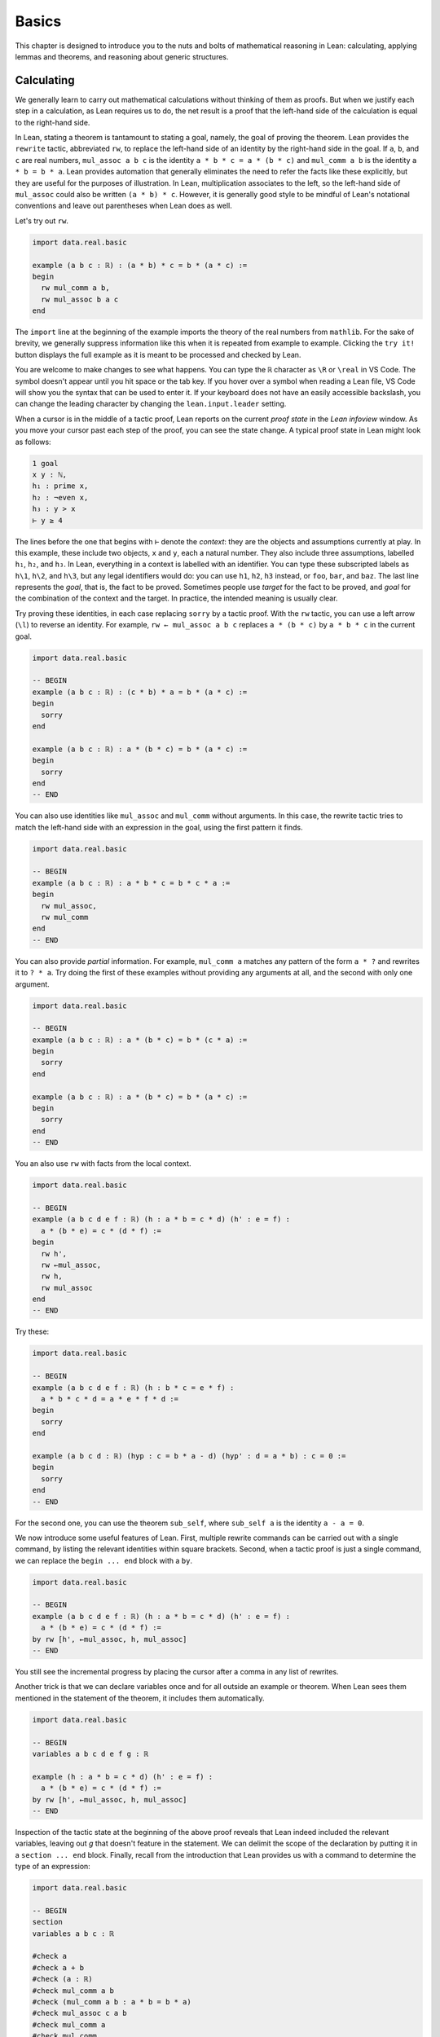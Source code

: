 .. _basics:

Basics
======

This chapter is designed to introduce you to the nuts and
bolts of mathematical reasoning in Lean: calculating,
applying lemmas and theorems,
and reasoning about generic structures.


.. _calculating:

Calculating
-----------

We generally learn to carry out mathematical calculations
without thinking of them as proofs.
But when we justify each step in a calculation,
as Lean requires us to do,
the net result is a proof that the left-hand side of the calculation
is equal to the right-hand side.

.. index:: rewrite, rw, tactics ; rw and rewrite

In Lean, stating a theorem is tantamount to stating a goal,
namely, the goal of proving the theorem.
Lean provides the ``rewrite`` tactic, abbreviated ``rw``,
to replace the left-hand side of an identity by the right-hand side
in the goal. If ``a``, ``b``, and ``c`` are real numbers,
``mul_assoc a b c``  is the identity ``a * b * c = a * (b * c)``
and ``mul_comm a b`` is the identity ``a * b = b * a``.
Lean provides automation that generally eliminates the need
to refer the facts like these explicitly,
but they are useful for the purposes of illustration.
In Lean, multiplication associates to the left,
so the left-hand side of ``mul_assoc`` could also be written ``(a * b) * c``.
However, it is generally good style to be mindful of Lean's
notational conventions and leave out parentheses when Lean does as well.

Let's try out ``rw``.

.. index:: real numbers

.. code-block:: lean

    import data.real.basic

    example (a b c : ℝ) : (a * b) * c = b * (a * c) :=
    begin
      rw mul_comm a b,
      rw mul_assoc b a c
    end

The ``import`` line at the beginning of the example
imports the theory of the real numbers from ``mathlib``.
For the sake of brevity,
we generally suppress information like this when it
is repeated from example to example.
Clicking the ``try it!`` button displays the full
example as it is meant to be processed and checked by Lean.

You are welcome to make changes to see what happens.
You can type the ``ℝ`` character as ``\R`` or ``\real``
in VS Code.
The symbol doesn't appear until you hit space or the tab key.
If you hover over a symbol when reading a Lean file,
VS Code will show you the syntax that can be used to enter it.
If your keyboard does not have an easily accessible backslash,
you can change the leading character by changing the
``lean.input.leader`` setting.

.. index:: proof state, local context, goal

When a cursor is in the middle of a tactic proof,
Lean reports on the current *proof state* in the
*Lean infoview* window.
As you move your cursor past each step of the proof,
you can see the state change.
A typical proof state in Lean might look as follows:

.. code-block::

    1 goal
    x y : ℕ,
    h₁ : prime x,
    h₂ : ¬even x,
    h₃ : y > x
    ⊢ y ≥ 4

The lines before the one that begins with ``⊢`` denote the *context*:
they are the objects and assumptions currently at play.
In this example, these include two objects, ``x`` and ``y``,
each a natural number.
They also include three assumptions,
labelled ``h₁``, ``h₂``, and ``h₃``.
In Lean, everything in a context is labelled with an identifier.
You can type these subscripted labels as ``h\1``, ``h\2``, and ``h\3``,
but any legal identifiers would do:
you can use ``h1``, ``h2``, ``h3`` instead,
or ``foo``, ``bar``, and ``baz``.
The last line represents the *goal*,
that is, the fact to be proved.
Sometimes people use *target* for the fact to be proved,
and *goal* for the combination of the context and the target.
In practice, the intended meaning is usually clear.

Try proving these identities,
in each case replacing ``sorry`` by a tactic proof.
With the ``rw`` tactic, you can use a left arrow (``\l``)
to reverse an identity.
For example, ``rw ← mul_assoc a b c``
replaces ``a * (b * c)`` by ``a * b * c`` in the current goal.

.. code-block:: lean

    import data.real.basic

    -- BEGIN
    example (a b c : ℝ) : (c * b) * a = b * (a * c) :=
    begin
      sorry
    end

    example (a b c : ℝ) : a * (b * c) = b * (a * c) :=
    begin
      sorry
    end
    -- END

You can also use identities like ``mul_assoc`` and ``mul_comm`` without arguments.
In this case, the rewrite tactic tries to match the left-hand side with
an expression in the goal,
using the first pattern it finds.

.. code-block:: lean

    import data.real.basic

    -- BEGIN
    example (a b c : ℝ) : a * b * c = b * c * a :=
    begin
      rw mul_assoc,
      rw mul_comm
    end
    -- END

You can also provide *partial* information.
For example, ``mul_comm a`` matches any pattern of the form
``a * ?`` and rewrites it to ``? * a``.
Try doing the first of these examples without
providing any arguments at all,
and the second with only one argument.

.. code-block:: lean

    import data.real.basic

    -- BEGIN
    example (a b c : ℝ) : a * (b * c) = b * (c * a) :=
    begin
      sorry
    end

    example (a b c : ℝ) : a * (b * c) = b * (a * c) :=
    begin
      sorry
    end
    -- END

You an also use ``rw`` with facts from the local context.

.. code-block:: lean

    import data.real.basic

    -- BEGIN
    example (a b c d e f : ℝ) (h : a * b = c * d) (h' : e = f) :
      a * (b * e) = c * (d * f) :=
    begin
      rw h',
      rw ←mul_assoc,
      rw h,
      rw mul_assoc
    end
    -- END

Try these:

.. code-block:: lean

    import data.real.basic

    -- BEGIN
    example (a b c d e f : ℝ) (h : b * c = e * f) :
      a * b * c * d = a * e * f * d :=
    begin
      sorry
    end

    example (a b c d : ℝ) (hyp : c = b * a - d) (hyp' : d = a * b) : c = 0 :=
    begin
      sorry
    end
    -- END

For the second one, you can use the theorem ``sub_self``,
where ``sub_self a`` is the identity ``a - a = 0``.

We now introduce some useful features of Lean.
First, multiple rewrite commands can be carried out
with a single command,
by listing the relevant identities within square brackets.
Second, when a tactic proof is just a single command,
we can replace the ``begin ... end`` block with a ``by``.

.. code-block:: lean

    import data.real.basic

    -- BEGIN
    example (a b c d e f : ℝ) (h : a * b = c * d) (h' : e = f) :
      a * (b * e) = c * (d * f) :=
    by rw [h', ←mul_assoc, h, mul_assoc]
    -- END

You still see the incremental progress by placing the cursor after
a comma in any list of rewrites.

Another trick is that we can declare variables once and for all outside
an example or theorem.
When Lean sees them mentioned in the statement of the theorem,
it includes them automatically.

.. code-block:: lean

    import data.real.basic

    -- BEGIN
    variables a b c d e f g : ℝ

    example (h : a * b = c * d) (h' : e = f) :
      a * (b * e) = c * (d * f) :=
    by rw [h', ←mul_assoc, h, mul_assoc]
    -- END

Inspection of the tactic state at the beginning of the above proof
reveals that Lean indeed included the relevant variables, leaving out
`g` that doesn't feature in the statement.
We can delimit the scope of the declaration by putting it
in a ``section ... end`` block.
Finally, recall from the introduction that Lean provides us with a
command to determine the type of an expression:

.. code-block:: lean

    import data.real.basic

    -- BEGIN
    section
    variables a b c : ℝ

    #check a
    #check a + b
    #check (a : ℝ)
    #check mul_comm a b
    #check (mul_comm a b : a * b = b * a)
    #check mul_assoc c a b
    #check mul_comm a
    #check mul_comm
    #check @mul_comm

    end
    -- END

The ``#check`` command works for both objects and facts.
In response to the command ``#check a``, Lean reports that ``a`` has type ``ℝ``.
In response to the command ``#check mul_comm a b``,
Lean reports that ``mul_comm a b`` is a proof of the fact ``a * b = b * a``.
The command ``#check (a : ℝ)`` states our expectation that the
type of ``a`` is ``ℝ``,
and Lean will raise an error if that is not the case.
We will explain the output of the last three ``#check`` commands later,
but in the meanwhile, you can take a look at them,
and experiment with some ``#check`` commands of your own.

Let's try some more examples. The theorem ``two_mul a`` says
that ``a + a = 2 * a``. The theorems ``add_mul`` and ``mul_add``
express the distributivity of multiplication over addition,
and the theorem ``add_assoc`` expresses the associativity of addition.
Use the ``#check`` command to see the precise statements.

.. code-block:: lean

    import data.real.basic

    variables a b : ℝ

    -- BEGIN
    example : (a + b) * (a + b) = a * a + 2 * (a * b) + b * b :=
    begin
      rw [mul_add, add_mul, add_mul],
      rw [←add_assoc, add_assoc (a * a)],
      rw [mul_comm b a, ←two_mul]
    end
    -- END

.. index:: calc, tactics ; calc

Whereas it is possible to figure out what it going on in this proof
by stepping through it in the editor,
it is hard to read on its own.
Lean provides a more structured way of writing proofs like this
using the ``calc`` keyword.

.. code-block:: lean

    import data.real.basic

    variables a b : ℝ

    -- BEGIN
    example : (a + b) * (a + b) = a * a + 2 * (a * b) + b * b :=
    calc
      (a + b) * (a + b)
          = a * a + b * a + (a * b + b * b) :
              by rw [mul_add, add_mul, add_mul]
      ... = a * a + (b * a + a * b) + b * b :
              by rw [←add_assoc, add_assoc (a * a)]
      ... = a * a + 2 * (a * b) + b * b     :
              by rw [mul_comm b a, ←two_mul]
    -- END

Notice that there is no more ``begin ... end`` block:
an expression that begins with ``calc`` is a *proof term*.
A ``calc`` expression can also be used inside a tactic proof,
but Lean interprets it as the instruction to use the resulting
proof term to solve the goal.

The ``calc`` syntax is finicky: the dots and colons and justification
have to be in the format indicated above.
Lean ignores whitespace like spaces, tabs, and returns,
so you have some flexibility to make the calculation look more attractive.
One way to write a ``calc`` proof is to outline it first
using the ``sorry`` tactic for justification,
make sure Lean accepts the expression modulo these,
and then justify the individual steps using tactics.

.. code-block:: lean

    import data.real.basic

    variables a b : ℝ

    -- BEGIN
    example : (a + b) * (a + b) = a * a + 2 * (a * b) + b * b :=
    calc
      (a + b) * (a + b)
          = a * a + b * a + (a * b + b * b) :
        begin
          sorry
        end
      ... = a * a + (b * a + a * b) + b * b : by sorry
      ... = a * a + 2 * (a * b) + b * b     : by sorry
    -- END

Try proving the following identity using both a pure ``rw`` proof
and a more structured ``calc`` proof:

.. code-block:: lean

    import data.real.basic

    variables a b c d : ℝ

    -- BEGIN
    example : (a + b) * (c + d) = a * c + a * d + b * c + b * d :=
    sorry
    -- END

The following exercise is a little more challenging.
You can use the theorems listed underneath.

.. code-block:: lean

    import data.real.basic

    variables a b c d : ℝ

    -- BEGIN
    example (a b : ℝ) : (a + b) * (a - b) = a^2 - b^2 :=
    begin
      sorry
    end

    #check pow_two a
    #check mul_sub a b c
    #check add_mul a b c
    #check add_sub a b c
    #check sub_sub a b c
    #check add_zero a
    -- END

.. index:: rw, tactics ; rw and rewrite

We can also perform rewriting in an assumption in the context.
For example, ``rw mul_comm a b at hyp`` replaces ``a * b`` by ``b * a``
in the assumption ``hyp``.

.. code-block:: lean

    import data.real.basic

    variables a b c d : ℝ

    -- BEGIN
    example (a b c d : ℝ) (hyp : c = d * a + b) (hyp' : b = a * d) :
      c = 2 * a * d :=
    begin
      rw hyp' at hyp,
      rw mul_comm d a at hyp,
      rw ← two_mul (a * d) at hyp,
      rw ← mul_assoc 2 a d at hyp,
      exact hyp
    end
    -- END

.. index:: exact, tactics ; exact

In the last step, the ``exact`` tactic can use ``hyp`` to solve the goal
because at that point ``hyp`` matches the goal exactly.

.. index:: ring (tactic), tactics ; ring

We close this section by noting that ``mathlib`` provides a
useful bit of automation with a ``ring`` tactic,
which is designed to prove identities in any commutative ring.

.. code-block:: lean

    import data.real.basic

    variables a b c d : ℝ

    -- BEGIN
    example : (c * b) * a = b * (a * c) :=
    by ring

    example : (a + b) * (a + b) = a * a + 2 * (a * b) + b * b :=
    by ring

    example : (a + b) * (a - b) = a^2 - b^2 :=
    by ring

    example (hyp : c = d * a + b) (hyp' : b = a * d) :
      c = 2 * a * d :=
    begin
      rw [hyp, hyp'],
      ring
    end
    -- END

The ``ring`` tactic is imported indirectly when we
import ``data.real.basic``,
but we will see in the next section that it can be used
for calculations on structures other than the real numbers.
It can be imported explicitly with the command
``import tactic``.
We will see there are similar tactics for other common kind of algebraic
structures.


.. _proving_identities_in_algebraic_structures:

Proving Identities in Algebraic Structures
------------------------------------------

.. index:: ring (algebraic structure)

Mathematically, a ring consists of a collection of objects,
:math:`R`, operations :math:`+` :math:`\times`, and constants :math:`0`
and :math:`1`, and an operation :math:`x \mapsto -x` such that:

* :math:`R` with :math:`+` is an *abelian group*, with :math:`0`
  as the additive identity and negation as inverse.
* Multiplication is associative with identity :math:`1`,
  and multiplication distributes over addition.

In Lean, the collection of objects is represented as a *type*, ``R``.
The ring axioms are as follows:

.. code-block:: lean

    import algebra.ring

    variables (R : Type*) [ring R]

    #check (add_assoc : ∀ a b c : R, a + b + c = a + (b + c))
    #check (add_comm : ∀ a b : R, a + b = b + a)
    #check (zero_add : ∀ a : R, 0 + a = a)
    #check (add_left_neg : ∀ a : R, -a + a = 0)
    #check (mul_assoc : ∀ a b c : R, a * b * c = a * (b * c))
    #check (mul_one : ∀ a : R, a * 1 = a)
    #check (one_mul : ∀ a : R, 1 * a = a)
    #check (mul_add : ∀ a b c : R, a * (b + c) = a * b + a * c)
    #check (add_mul : ∀ a b c : R, (a + b) * c = a * c + b * c)

You will learn more about the square brackets in the first line later,
but for the time being,
suffice it to say that the declaration gives us a type, ``R``,
and a ring structure on ``R``.
Lean then allows us to use generic ring notation with elements of ``R``,
and to make use of a library of theorems about rings.

The names of some of the theorems should look familiar:
they are exactly the ones we used to calculate with the real numbers
in the last section.
Lean is good not only for proving things about concrete mathematical
structures like the natural numbers and the integers,
but also for proving things about abstract structures,
characterized axiomatically, like rings.
Moreover, Lean supports *generic reasoning* about
both abstract and concrete structures,
and can be trained to recognized appropriate instances.
So any theorem about rings can be applied to concrete rings
like the integers, ``ℤ``, the rational numbers,  ``ℚ``,
and the complex numbers ``ℂ``.
It can also be applied to any instance of an abstract
structure that extends rings,
such as any *ordered ring* or any *field*.

.. index:: commutative ring

Not all important properties of the real numbers hold in an
arbitrary ring, however.
For example, multiplication on the real numbers
is commutative,
but that does not hold in general.
If you have taken a course in linear algebra,
you will recognize that, for every :math:`n`,
the :math:`n` by :math:`n` matrices of real numbers
form a ring in which commutativity usually fails. If we declare ``R`` to be a
*commutative* ring, in fact, all the theorems
in the last section continue to hold when we replace
``ℝ`` by ``R``.

.. code-block:: lean

    import tactic

    variables (R : Type*) [comm_ring R]
    variables a b c d : R

    example : (c * b) * a = b * (a * c) :=
    by ring

    example : (a + b) * (a + b) = a * a + 2 * (a * b) + b * b :=
    by ring

    example : (a + b) * (a - b) = a^2 - b^2 :=
    by ring

    example (hyp : c = d * a + b) (hyp' : b = a * d) :
      c = 2 * a * d :=
    begin
      rw [hyp, hyp'],
      ring
    end

We leave it to you to check that all the other proofs go through unchanged.

The goal of this section is to strengthen the skills
you have developed in the last section
and apply them to reasoning axiomatically about rings.
We will start with the axioms listed above,
and use them to derive other facts.
Most of the facts we prove are already in ``mathlib``.
We will give the versions we prove the same names
to help you learn the contents of the library
as well as the naming conventions.

.. index:: namespace, open, command ; open

Lean provides an organizational mechanism similar
to those used in programming languages:
when a definition or theorem ``foo`` is introduced in a *namespace*
``bar``, its full name is ``bar.foo``.
The command ``open bar`` later *opens* the namespace,
which allows us to use the shorter name ``foo``.
To avoid errors due to name clashes,
in the next example we put our versions of the library
theorems in a new namespace called ``my_ring.``

The next example shows that we do not need ``add_zero`` or ``add_right_neg``
as ring axioms, because they follow from the other axioms.

.. code-block:: lean

    import algebra.ring

    namespace my_ring

    variables {R : Type*} [ring R]

    theorem add_zero (a : R) : a + 0 = a :=
    by rw [add_comm, zero_add]

    theorem add_right_neg (a : R) : a + -a = 0 :=
    by rw [add_comm, add_left_neg]

    end my_ring

    #check @my_ring.add_zero
    #check @add_zero

The net effect is that we can temporarily reprove a theorem in the library,
and then go on using the library version after that.
But don't cheat!
In the exercises that follow, take care to use only the
general facts about rings that we have proved earlier in this section.

(If you are paying careful attention, you may have noticed that we
changed the round brackets in ``(R : Type*)`` for
curly brackets in ``{R : Type*}``.
This declares ``R`` to be an *implicit argument*.
We will explain what this means in a moment,
but don't worry about it in the meanwhile.)

Here is a useful theorem:

.. code-block:: lean

    import algebra.ring

    namespace my_ring

    variables {R : Type*} [ring R]

    -- BEGIN
    theorem neg_add_cancel_left (a b : R) : -a + (a + b) = b :=
    by rw [←add_assoc, add_left_neg, zero_add]
    -- END

    end my_ring

Prove the companion version:

.. code-block:: lean

    import algebra.ring

    namespace my_ring

    variables {R : Type*} [ring R]

    -- BEGIN
    theorem add_neg_cancel_right (a b : R) : (a + b) + -b = a :=
    sorry
    -- END

    end my_ring

Use these to prove the following:

.. code-block:: lean

    import algebra.ring

    namespace my_ring

    variables {R : Type*} [ring R]

    -- BEGIN
    theorem add_left_cancel {a b c : R} (h : a + b = a + c) : b = c :=
    sorry

    theorem add_right_cancel {a b c : R} (h : a + b = c + b) : a = c :=
    sorry
    -- END

    end my_ring

With enough planning, you can do each of them with three rewrites.

.. index:: implicit argument

We can now explain the use of the curly braces.
Imagine you are in a situation where you have ``a``, ``b``, and ``c``
in your context,
as well as a hypothesis ``h : a + b = a + c``,
and you would like to draw the conclusion ``b = c``.
In Lean, you can apply a theorem to hypotheses and facts just
the same way that you can apply them to objects,
so you might think that ``add_left_cancel a b c h`` is a
proof of the fact ``b = c``.
But notice that explicitly writing ``a``, ``b``, and ``c``
is redundant, because the hypothesis ``h`` makes it clear that
those are the objects we have in mind.
In this case, typing a few extra characters is not onerous,
but if we wanted to apply ``add_left_cancel`` to more complicated expressions,
writing them would be tedious.
In cases like these,
Lean allows us to mark arguments as *implicit*,
meaning that they are supposed to be left out and inferred by other means,
such as later arguments and hypotheses.
The curly brackets in ``{a b c : R}`` do exactly that.
So, given the statement of the theorem above,
the correct expression is simply ``add_left_cancel h``.

To illustrate, let us show that ``a * 0 = 0``
follows from the ring axioms.

.. code-block:: lean

    import algebra.ring

    namespace my_ring

    variables {R : Type*} [ring R]

    -- BEGIN
    theorem mul_zero (a : R) : a * 0 = 0 :=
    begin
      have h : a * 0 + a * 0 = a * 0 + 0,
      { rw [←mul_add, add_zero, add_zero] },
      rw add_left_cancel h
    end
    -- END

    end my_ring

.. index:: have, tactics ; have

We have used a new trick!
If you step through the proof,
you can see what is going on.
The ``have`` tactic introduces a new goal,
``a * 0 + a * 0 = a * 0 + 0``,
with the same context as the original goal.
In the next line, we could have omitted the curly brackets,
which serve as an inner ``begin ... end`` pair.
Using them promotes a modular style of proof:
the part of the proof inside the brackets establishes the goal
that was introduced by the ``have``.
After that, we are back to proving the original goal,
except a new hypothesis ``h`` has been added:
having proved it, we are now free to use it.
At this point, the goal is exactly the result of ``add_left_cancel h``.
We could equally well have closed the proof with
``apply add_left_cancel h`` or ``exact add_left_cancel h``.
We will discuss ``apply`` and ``exact`` in the next section.

Remember that multiplication is not assumed to be commutative,
so the following theorem also requires some work.

.. code-block:: lean

    import algebra.ring

    namespace my_ring

    variables {R : Type*} [ring R]

    -- BEGIN
    theorem zero_mul (a : R) : 0 * a = 0 :=
    sorry
    -- END

    end my_ring

By now, you should also be able replace each ``sorry`` in the next
exercise with a proof,
still using only facts about rings that we have
established in this section.

.. code-block:: lean

    import algebra.ring

    namespace my_ring

    variables {R : Type*} [ring R]

    -- BEGIN
    theorem neg_eq_of_add_eq_zero {a b : R} (h : a + b = 0) : -a = b :=
    sorry

    theorem eq_neg_of_add_eq_zero {a b : R} (h : a + b = 0) : a = -b :=
    sorry

    theorem neg_zero : (-0 : R) = 0 :=
    begin
      apply neg_eq_of_add_eq_zero,
      rw add_zero
    end

    theorem neg_neg (a : R) : -(-a) = a :=
    sorry
    -- END

    end my_ring

We had to use the annotation ``(-0 : R)`` instead of ``0`` in the third theorem
because without specifying ``R``
it is impossible for Lean to infer which ``0`` we have in mind,
and by default it would be interpreted as a natural number.

In Lean, subtraction in a ring is defined to be
addition of the additive inverse.

.. code-block:: lean

    import algebra.ring

    namespace my_ring

    variables {R : Type*} [ring R]

    -- BEGIN
    theorem sub_eq_add_neg (a b : R) : a - b = a + -b :=
    rfl

    example (a b : R) : a - b = a + -b :=
    by reflexivity
    -- END

    end my_ring

.. index:: rfl, reflexivity, tactics ; refl and reflexivity, definitional equality

The proof term ``rfl`` is short for ``reflexivity``.
Presenting it as a proof of ``a - b = a + -b`` forces Lean
to unfold the definition and recognize both sides as being the same.
The ``reflexivity`` tactic, which can be abbreviated as ``refl``,
does the same.
This is an instance of what is known as a *definitional equality*
in Lean's underlying logic.
This means that not only can one rewrite with ``sub_eq_add_neg``
to replace ``a - b = a + -b``,
but in some contexts you can use the two sides of the equation
interchangeably.
For example, you now have enough information to prove the theorem
``self_sub`` from the last section:

.. code-block:: lean

    import algebra.ring

    namespace my_ring

    variables {R : Type*} [ring R]

    -- BEGIN
    theorem self_sub (a : R) : a - a = 0 :=
    sorry
    -- END

    end my_ring

Extra points if you do it two different ways:
once using ``rw``,
and once using either ``apply`` or ``exact``.

For another example of definitional equality,
Lean knows that ``1 + 1 = 2`` holds in any ring.
With a bit of effort,
you can use that to prove the theorem ``two_mul`` from
the last section:

.. code-block:: lean

    import algebra.ring

    namespace my_ring

    variables {R : Type*} [ring R]

    -- BEGIN
    lemma one_add_one_eq_two : 1 + 1 = (2 : R) :=
    by refl

    theorem two_mul (a : R) : 2 * a = a + a :=
    sorry
    -- END

    end my_ring

.. index:: group (algebraic structure)

We close this section by noting that some of the facts about
addition and negation that we established above do not
need the full strength of the ring axioms, or even
commutativity of addition. The weaker notion of a *group*
can be axiomatized as follows:

.. code-block:: lean

    import algebra.group

    variables (A : Type*) [add_group A]

    #check (add_assoc : ∀ a b c : A, a + b + c = a + (b + c))
    #check (zero_add : ∀ a : A, 0 + a = a)
    #check (add_left_neg : ∀ a : A, -a + a = 0)

It is conventional to use additive notation when
the group operation is commutative,
and multiplicative notation otherwise.
So Lean defines a multiplicative version as well as the
additive version (and also their abelian variants,
``add_comm_group`` and ``comm_group``).

.. code-block:: lean

    import algebra.group

    variables (G : Type*) [group G]

    #check (mul_assoc : ∀ a b c : G, a * b * c = a * (b * c))
    #check (one_mul : ∀ a : G, 1 * a = a)
    #check (mul_left_inv : ∀ a : G, a⁻¹ * a = 1)

If you are feeling cocky, try proving the following facts about
groups, using only these axioms.
You will need to prove a number of helper lemmas along the way.
The proofs we have carried out in this section provide some hints.

.. code-block:: lean

    import algebra.group

    variables {G : Type*} [group G]

    #check (mul_assoc : ∀ a b c : G, a * b * c = a * (b * c))
    #check (one_mul : ∀ a : G, 1 * a = a)
    #check (mul_left_inv : ∀ a : G, a⁻¹ * a = 1)

    namespace my_group

    theorem mul_one (a : G) : a * 1 = a :=
    sorry

    theorem mul_right_inv (a : G) : a * a⁻¹ = 1 :=
    sorry

    theorem mul_inv_rev (a b : G) : (a * b)⁻¹ = b⁻¹ * a ⁻¹ :=
    sorry

    end my_group

.. index:: group (tactic), tactics ; group, tactics ; noncomm_ring, tactics ; abel

Explicitly invoking those lemmas is tedious, so mathlib provides
tactics similar to `ring` in order to cover most uses: `group`
is for non-commutative multiplicative groups, `abel` for abelian
additive groups, and `noncomm_ring` for non-commutative groups.
It may seem odd that the algebraic structures are called
`ring` and `comm_ring` while the tactics are named
`noncomm_ring` and `ring`. This is partly for historical reasons,
but also for the convenience of using a shorter name for the
tactic that deals with commutative rings, since it is used more often.


.. _using_theorems_and_lemmas:

Using Theorems and Lemmas
-------------------------

.. index:: inequalities

Rewriting is great for proving equations,
but what about other sorts of theorems?
For example, how can we prove an inequality,
like the fact that :math:`a + e^b \le a + e^c` holds whenever :math:`b \le c`?
We have already seen that theorems can be applied to arguments and hypotheses,
and that the ``apply`` and ``exact`` tactics can be used to solve goals.
In this section, we will make good use of these tools.

Consider the library theorems ``le_refl`` and ``le_trans``:

.. code-block:: lean

    import data.real.basic

    variables a b c : ℝ

    #check (le_refl : ∀ a : ℝ, a ≤ a)
    #check (le_trans : a ≤ b → b ≤ c → a ≤ c)

The library designers have set the arguments to ``le_trans`` implicit,
so that Lean will *not* let you provide them explicitly (unless you
really insist, as we will discuss later).
Rather, it expects to infer them from the context in which they are used.
For example, when hypotheses ``h : a ≤ b`` and  ``h' : b ≤ c``
are in the context,
all the following work:

.. code-block:: lean

    import data.real.basic

    -- BEGIN
    variables a b c : ℝ
    variables (h : a ≤ b) (h' : b ≤ c)

    #check (le_refl : ∀ a : real, a ≤ a)
    #check (le_refl a : a ≤ a)
    #check (le_trans : a ≤ b → b ≤ c → a ≤ c)
    #check (le_trans h : b ≤ c → a ≤ c)
    #check (le_trans h h' : a ≤ c)
    -- END

.. index:: apply, tactics ; apply

The ``apply`` tactic takes a proof of a general statement or implication,
tries to match the conclusion with the current goal,
and leaves the hypotheses, if any, as new goals.
If the given proof matches the goal exactly
(modulo *definitional* equality),
you can use the ``exact`` tactic instead of ``apply``.
So, all of these work:

.. code-block:: lean

    import data.real.basic

    -- BEGIN
    example (x y z : ℝ) (h₀ : x ≤ y) (h₁ : y ≤ z) : x ≤ z :=
    begin
      apply le_trans,
      { apply h₀ },
      apply h₁
    end

    example (x y z : ℝ) (h₀ : x ≤ y) (h₁ : y ≤ z) : x ≤ z :=
    begin
      apply le_trans h₀,
      apply h₁
    end

    example (x y z : ℝ) (h₀ : x ≤ y) (h₁ : y ≤ z) : x ≤ z :=
    by exact le_trans h₀ h₁

    example (x y z : ℝ) (h₀ : x ≤ y) (h₁ : y ≤ z) : x ≤ z :=
    le_trans h₀ h₁

    example (x : ℝ) : x ≤ x :=
    by apply le_refl

    example (x : ℝ) : x ≤ x :=
    by exact le_refl x

    example (x : ℝ) : x ≤ x :=
    le_refl x
    -- END

In the first example, applying ``le_trans``
creates two goals,
and we use the curly braces to enclose the proof
of the first one.
In the fourth example and in the last example,
we avoid going into tactic mode entirely:
``le_trans h₀ h₁`` and ``le_refl x`` are the proof terms we need.

Here are a few more library theorems:

.. code-block:: lean

    import data.real.basic

    variables a b c : ℝ

    -- BEGIN
    #check (le_refl  : ∀ a, a ≤ a)
    #check (le_trans : a ≤ b → b ≤ c → a ≤ c)
    #check (lt_of_le_of_lt : a ≤ b → b < c → a < c)
    #check (lt_of_lt_of_le : a < b → b ≤ c → a < c)
    #check (lt_trans : a < b → b < c → a < c)
    -- END

Use them together with ``apply`` and ``exact`` to prove the following:

.. code-block:: lean

    import data.real.basic

    variables a b c : ℝ

    -- BEGIN
    example (a b c d e : ℝ) (h₀ : a ≤ b) (h₁ : b < c) (h₂ : c ≤ d)
        (h₃ : d < e) :
      a < e :=
    sorry
    -- END

.. index:: linarith, tactics ; linarith

In fact, Lean has a tactic that does this sort of thing automatically:

.. code-block:: lean

    import data.real.basic

    variables a b c d : ℝ

    -- BEGIN
    example (a b c d e : ℝ) (h₀ : a ≤ b) (h₁ : b < c) (h₂ : c ≤ d)
        (h₃ : d < e) :
      a < e :=
    by linarith
    -- END

The ``linarith`` tactic is designed to handle *linear arithmetic*.

.. code-block:: lean

    import data.real.basic

    variables a b c d : ℝ

    -- BEGIN
    example (h : 2 * a ≤ 3 * b) (h' : 1 ≤ a) (h'' : d = 2) :
      d + a ≤ 5 * b :=
    by linarith
    -- END

In addition to equations and inequalities in the context,
``linarith`` will use additional inequalities that you pass as arguments.
In the next example, `exp_le_exp.mpr h'` is a proof of
`exp b ≤ exp c`, as we will explain very soon.

.. code-block:: lean

    import analysis.special_functions.exp_log

    open real

    variables a b c : ℝ

    -- BEGIN
    example (h : 1 ≤ a) (h' : b ≤ c) :
      2 + a + exp b ≤ 3 * a + exp c :=
    by linarith [exp_le_exp.mpr h']
    -- END

.. index:: exponential, logarithm

Here are some more theorems in the library that can be used to establish
inequalities on the real numbers.

.. code-block:: lean

    import analysis.special_functions.exp_log

    open real

    variables  a b c d : ℝ

    #check (exp_le_exp : exp a ≤ exp b ↔ a ≤ b)
    #check (exp_lt_exp : exp a < exp b ↔ a < b)
    #check (log_le_log : 0 < a → 0 < b → (log a ≤ log b ↔ a ≤ b))
    #check (log_lt_log : 0 < a → a < b → log a < log b)
    #check (add_le_add : a ≤ b → c ≤ d → a + c ≤ b + d)
    #check (add_lt_add_of_le_of_lt : a ≤ b → c < d → a + c < b + d)
    #check (add_lt_add_of_lt_of_le : a < b → c ≤ d → a + c < b + d)
    #check (add_nonneg : 0 ≤ a → 0 ≤ b → 0 ≤ a + b)
    #check (add_pos : 0 < a → 0 < b → 0 < a + b)
    #check (add_pos_of_pos_of_nonneg : 0 < a → 0 ≤ b → 0 < a + b)
    #check (exp_pos : ∀ a, 0 < exp a)

Some of the theorems, ``exp_le_exp``, ``exp_lt_exp``, and ``log_le_log``
use a *bi-implication*, which represents the
phrase "if and only if."
(You can type it in VS Code with ``\lr`` of ``\iff``).
We will discuss this connective in greater detail in the next chapter.
Such a theorem can be used with ``rw`` to rewrite a goal to
an equivalent one:

.. code-block:: lean

    import analysis.special_functions.exp_log

    open real

    -- BEGIN
    example (a b : ℝ) (h : a ≤ b) : exp a ≤ exp b :=
    begin
      rw exp_le_exp,
      exact h
    end
    -- END

In this section, however, we will use that fact that if ``h : A ↔ B``
is such an equivalence,
then ``h.mp`` establishes the forward direction, ``A → B``,
and ``h.mpr`` establishes the reverse direction, ``B → A``.
Here, ``mp`` stands for "modus ponens" and
``mpr`` stands for "modus ponens reverse."
You can also use ``h.1`` and ``h.2`` for ``h.mp`` and ``h.mpr``,
respectively, if you prefer.
Thus the following proof works:

.. code-block:: lean

    import analysis.special_functions.exp_log

    open real

    variables a b c d e : ℝ

    -- BEGIN
    example (h₀ : a ≤ b) (h₁ : c < d) : a + exp c + e < b + exp d + e :=
    begin
      apply add_lt_add_of_lt_of_le,
      { apply add_lt_add_of_le_of_lt h₀,
        apply exp_lt_exp.mpr h₁ },
      apply le_refl
    end
    -- END

The first line, ``apply add_lt_add_of_lt_of_le``,
creates two goals,
and once again we use the curly brackets to separate the
proof of the first from the proof of the second.

.. index:: norm_num, tactics ; norm_num

Try the following examples on your own.
The example in the middle shows you that the ``norm_num``
tactic can be used to solve concrete numeric goals.

.. code-block:: lean

    import analysis.special_functions.exp_log

    open real

    variables a b c d e : ℝ

    -- BEGIN
    example (h₀ : d ≤ e) : c + exp (a + d) ≤ c + exp (a + e) :=
    begin
      sorry
    end

    example : (0 : ℝ) < 1 :=
    by norm_num

    example (h : a ≤ b) : log (1 + exp a) ≤ log (1 + exp b) :=
    begin
      have h₀ : 0 < 1 + exp a,
      { sorry },
      have h₁ : 0 < 1 + exp b,
      { sorry },
      apply (log_le_log h₀ h₁).mpr,
      sorry
    end
    -- END

From these examples, it should be clear that being able to
find the library theorems you need constitutes an important
part of formalization.
There are a number of strategies you can use:

* You can browse mathlib in its
  `GitHub repository <https://github.com/leanprover-community/mathlib>`_.

* You can use the API documentation on the mathlib
  `web pages <https://leanprover-community.github.io/mathlib_docs/>`_.

* You can rely on mathlib naming conventions and tab completion in
  the editor to guess a theorem name.
  In Lean, a theorem named ``A_of_B_of_C`` establishes
  something of the form ``A`` from hypotheses of the form ``B`` and ``C``,
  where ``A``, ``B``, and ``C``
  approximate the way we might read the goals out loud.
  So a theorem establishing something like ``x + y ≤ ...`` will probably
  start with ``add_le``.
  Typing ``add_le`` and hitting tab will give you some helpful choices.

* If you right-click on an existing theorem name in VS Code,
  the editor will show a menu with the option to
  jump to the file where the theorem is defined,
  and you can find similar theorems nearby.

* You can use the ``library_search`` tactic,
  which tries to find the relevant theorem in the library.

.. code-block:: lean

    import data.real.basic
    import tactic

    example (a : ℝ) : 0 ≤ a^2 :=
    begin
      -- library_search,
      exact pow_two_nonneg a
    end

To try out ``library_search`` in this example,
delete the ``exact`` command and uncomment the previous line.
Using these tricks,
see if you can find what you need to do the
next example:

.. code-block:: lean

    import import analysis.special_functions.exp_log
    import tactic

    open real

    variables a b c : ℝ

    -- BEGIN
    example (h : a ≤ b) : c - exp b ≤ c - exp a :=
    begin
      sorry
    end
    -- END

Also, confirm that ``linarith`` can do it with a bit of help.

Here is another example of an inequality:

.. code-block:: lean

    import data.real.basic tactic

    variables a b : ℝ

    -- BEGIN
    example : 2*a*b ≤ a^2 + b^2 :=
    begin
      have h : 0 ≤ a^2 - 2*a*b + b^2,
      calc
        a^2 - 2*a*b + b^2 = (a - b)^2     : by ring
        ... ≥ 0                           : by apply pow_two_nonneg,
      calc
        2*a*b
            = 2*a*b + 0                   : by ring
        ... ≤ 2*a*b + (a^2 - 2*a*b + b^2) : add_le_add (le_refl _) h
        ... = a^2 + b^2                   : by ring
    end
    -- END

Mathlib tends to put spaces around binary operations like ``*`` and ``^``,
but in this example, the more compressed format increases readability.
There are a number of things worth noticing in this example.
First, an expression ``s ≥ t`` is definitionally equivalent to ``t ≤ s``.
In principle, this means one should be able to use them interchangeably.
But some of Lean's automation does not recognize the equivalence,
so mathlib tends to favor ``≤`` over ``≥``.
Second, we have used the ``ring`` tactic extensively.
It is a real timesaver!
Finally, notice that in the second line of the
second ``calc`` proof,
instead of writing ``by exact add_le_add (le_refl _) h``,
we can simply write the proof term ``add_le_add (le_refl _) h``.

In fact, the only cleverness in the proof above is figuring
out the hypothesis ``h``.
Once we have it, the second calculation involves only
linear arithmetic, and ``linarith`` can handle it:

.. code-block:: lean

    import data.real.basic tactic

    variables a b : ℝ

    -- BEGIN
    example : 2*a*b ≤ a^2 + b^2 :=
    begin
      have h : 0 ≤ a^2 - 2*a*b + b^2,
      calc
        a^2 - 2*a*b + b^2 = (a - b)^2 : by ring
        ... ≥ 0                       : by apply pow_two_nonneg,
      linarith
    end
    -- END

How nice! We challenge you to use these ideas to prove the
following theorem. You can use the theorem ``abs_le_of_le_of_neg_le``.

.. code-block:: lean

    import data.real.basic tactic

    variables a b : ℝ

    -- BEGIN
    example : abs (a*b) ≤ (a^2 + b^2) / 2 :=
    sorry

    #check abs_le_of_le_of_neg_le
    -- END

If you managed to solve this, congratulations!
You are well on your way to becoming a master formalizer.


.. more_on_order_and_divisibility:

More on Order and Divisibility
------------------------------

.. index:: min, max

The ``min`` function on the real numbers is uniquely characterized
by the following three facts:

.. code-block:: lean

    import data.real.basic

    variables a b c d : ℝ

    -- BEGIN
    #check (min_le_left a b : min a b ≤ a)
    #check (min_le_right a b : min a b ≤ b)
    #check (le_min : c ≤ a → c ≤ b → c ≤ min a b)
    -- END

Can you guess the names of the theorems that characterize
``max`` in a similar way?

Using the theorem ``le_antisymm``, we can show that two
real numbers are equal if each is less than or equal to the other.
Using this and the facts above,
we can show that ``min`` is commutative:

.. code-block:: lean

    import data.real.basic

    variables a b : ℝ

    -- BEGIN
    example : min a b = min b a :=
    begin
      apply le_antisymm,
      { show min a b ≤ min b a,
        apply le_min,
        { apply min_le_right },
        apply min_le_left },
      { show min b a ≤ min a b,
        apply le_min,
        { apply min_le_right },
        apply min_le_left }
    end
    -- END

.. index:: show, tactics ; show

Here we have used curly brackets to separate proofs of
different goals.
Our usage is inconsistent:
at the outer level,
we use curly brackets and indentation for both goals,
whereas for the nested proofs,
we use curly brackets only until a single goal remains.
Both conventions are reasonable and useful.
We also use the ``show`` tactic to structure
the proof
and indicate what is being proved in each block.
The proof still works without the ``show`` commands,
but using them makes the proof easier to read and maintain.

It may bother you that the the proof is repetitive.
To foreshadow skills you will learn later on,
we note that one way to avoid the repetition
is to state a local lemma and then use it:

.. code-block:: lean

    import data.real.basic

    variables a b : ℝ

    -- BEGIN
    example : min a b = min b a :=
    begin
      have h : ∀ x y, min x y ≤ min y x,
      { intros x y,
        apply le_min,
        apply min_le_right,
        apply min_le_left },
      apply le_antisymm, apply h, apply h
    end
    -- END

.. TODO: add reference to the logic chapter

We will say more about the universal quantifier in
a later chapter,
but suffice it to say here that the hypothesis
``h`` says that the desired inequality holds for
any ``x`` and ``y``,
and the ``intros`` tactic introduces an arbitrary
``x`` and ``y`` to establish the conclusion.
The first ``apply`` after ``le_antisymm`` implicitly
uses ``h a b``, whereas the second one uses ``h b a``.

.. index:: repeat, tactics ; repeat

Another solution is to use the ``repeat`` tactic,
which applies a tactic (or a block) as many times
as it can.

.. code-block:: lean

    import data.real.basic

    variables a b : ℝ

    -- BEGIN
    example : min a b = min b a :=
    begin
      apply le_antisymm,
      repeat {
        apply le_min,
        apply min_le_right,
        apply min_le_left }
    end
    -- END

In any case,
whether or not you use these tricks,
we encourage you to prove the following:

.. code-block:: lean

    import data.real.basic

    variables a b c : ℝ

    -- BEGIN
    example : max a b = max b a :=
    begin
      sorry
    end

    example : min (min a b) c = min a (min b c) :=
    sorry
    -- END

Of course, you are welcome to prove the associativity of ``max`` as well.

.. TODO: add reference to logic chapter

It is an interesting fact that ``min`` distributes over ``max``
the way that multiplication distributes over addition,
and vice-versa.
In other words, on the real numbers, we have the identity
``min a (max b c) ≤ max (min a b) (min a c)``
as well as the corresponding version with ``max`` and ``min``
switched.
But in the next section we will see that this does *not* follow
from the transitivity and reflexivity of ``≤`` and
the characterizing properties of ``min`` and ``max`` enumerated above.
We need to use the fact that ``≤`` on the real numbers is a *total order*,
which is to say,
it satisfies ``∀ x y, x ≤ y ∨ y ≤ x``.
Here the disjunction symbol, ``∨``, represents "or".
In the first case, we have ``min x y = x``,
and in the second case, we have ``min x y = y``.
We will learn how to reason by cases in a later chapter,
so for now we will stick to examples that don't require the case split.

Here is one such example:

.. code-block:: lean

    import data.real.basic

    variables a b c : ℝ

    -- BEGIN
    lemma aux : min a b + c ≤ min (a + c) (b + c) :=
    begin
      sorry
    end

    example : min a b + c = min (a + c) (b + c) :=
    begin
      sorry
    end
    -- END

It is clear that ``aux`` provides one of the two inequalities
needed to prove the equality,
but applying it to suitable values yields the other direction
as well.
As a hint, you can use the theorem ``add_neg_cancel_right``
and the ``linarith`` tactic.

.. index:: absolute value

Lean's naming convention is made manifest
in the library's name for the triangle inequality:

.. code-block:: lean

    import data.real.basic

    -- BEGIN
    #check (abs_add : ∀ a b : ℝ, abs (a + b) ≤ abs a + abs b)
    -- END

Use it to prove the following variant:

.. code-block:: lean

    import data.real.basic

    variables a b : ℝ

    -- BEGIN
    example : abs a - abs b ≤ abs (a - b) :=
    begin
      sorry
    end
    -- END

See if you can do this in three lines or less.
You can use the theorem ``sub_add_cancel``.

.. index:: divisibility

Another important relation that we will make use of
in the sections to come is the divisibility relation
on the natural numbers, ``x ∣ y``.
Be careful: the divisibility symbol is *not* the
ordinary bar on your keyboard.
Rather, it is a unicode character obtained by
typing ``\|`` in VS Code.
By convention, mathlib uses ``dvd``
to refer to it in theorem names.

.. code-block:: lean

    import data.nat.gcd

    variables x y z : ℕ

    example (h₀ : x ∣ y) (h₁ : y ∣ z) : x ∣ z :=
    dvd_trans h₀ h₁

    example : x ∣ y * x * z :=
    begin
      apply dvd_mul_of_dvd_left,
      apply dvd_mul_left
    end

    example : x ∣ x^2 :=
    begin
      rw nat.pow_two,
      apply dvd_mul_left
    end

You can also use ``nat.pow_succ`` instead of
``nat.pow_two`` to expand ``x^2`` into a product,
with slightly different effect.
(In the context of the natural numbers,
``succ`` refers to the successor function;
in Lean, ``2`` is definitionally equal to ``succ 1``.)
See if you can guess the names of the theorems
you need to prove the following:

.. code-block:: lean

    import data.nat.gcd

    variables w x y z : ℕ

    example (h : x ∣ w): x ∣ y * (x * z) + x^2 + w^2 :=
    begin
      sorry
    end

.. index:: gcd, lcm

With respect to divisibility, the *greatest common divisor*,
``gcd``, and least common multiple, ``lcm``,
are analogous to ``min`` and ``max``.
Since every number divides ``0``,
``0`` is really the greatest element with respect to divisibility:

.. code-block:: lean

    import data.nat.gcd

    open nat

    variables n : ℕ

    #check (gcd_zero_right n : gcd n 0 = n)
    #check (gcd_zero_left n  : gcd 0 n = n)
    #check (lcm_zero_right n : lcm n 0 = 0)
    #check (lcm_zero_left n  : lcm 0 n = 0)

The functions ``gcd`` and ``lcm`` for natural numbers are in the
``nat`` namespace,
which means that the full identifiers are ``nat.gcd`` and ``nat.lcm``.
Similarly, the names of the theorems listed are prefixed by ``nat``.
The command ``open nat`` opens the namespace,
allowing us to use the shorter names.

See if you can guess the names of the theorems you will need to
prove the following:

.. code-block:: lean

    import data.nat.gcd

    open nat

    variables m n : ℕ

    -- BEGIN
    example : gcd m n = gcd n m :=
    begin
      sorry
    end
    -- END


.. _proving_facts_about_algebraic_structures:

Proving Facts about Algebraic Structures
----------------------------------------

.. index:: order relation, partial order

In Section :numref:`proving_identities_in_algebraic_structures`,
we saw that many common identities governing the real numbers hold
in more general classes of algebraic structures,
such as commutative rings.
We can use any axioms we want to describe an algebraic structure,
not just equations.
For example, a *partial order* consists of a set with a
binary relation that is reflexive and transitive,
like ``≤`` on the real numbers.
Lean knows about partial orders:

.. code-block:: lean

    variables {α : Type*} [partial_order α]
    variables x y z : α

    #check x ≤ y
    #check (le_refl x : x ≤ x)
    #check (le_trans : x ≤ y → y ≤ z → x ≤ z)

Here we are adopting the mathlib convention of using
letters like ``α``, ``β``, and ``γ``
(entered as ``\a``, ``\b``, and ``\g``)
for arbitrary types.
The library often uses letters like ``R`` and ``G``
for the carries of algebraic structures likes rings and groups,
respectively,
but in general Greek letters are used for types,
especially when there is little or no structure
associated with them.

Associated to any partial order, ``≤``,
there is also a *strict partial order*, ``<``,
which acts somewhat like ``<`` on the real numbers.
Saying that ``x`` is less than ``y`` in this order
is equivalent to saying that it is less-than-or-equal to ``y``
and not equal to ``y``.

.. code-block:: lean

    import order.basic

    variables {α : Type*} [partial_order α]
    variables x y z : α

    -- BEGIN
    #check x < y
    #check (lt_irrefl x : ¬ x < x)
    #check (lt_trans : x < y → y < z → x < z)
    #check (lt_of_le_of_lt : x ≤ y → y < z → x < z)
    #check (lt_of_lt_of_le : x < y → y ≤ z → x < z)

    example : x < y ↔ x ≤ y ∧ x ≠ y :=
    lt_iff_le_and_ne
    -- END

.. TODO: add reference to logic chapter

In this example, the symbol ``∧`` stands for "and,"
the symbol ``¬`` stands for "not," and
``x ≠ y`` abbreviates ``¬ (x = y)``.
In a later chapter, you will learn how to use
these logical connectives to *prove* that ``<``
has the properties indicated.

.. index:: lattice

A *lattice* is a structure that extends a partial
order with operations ``⊓`` and ``⊔`` that are
analogous to ``min`` and ``max`` on the real numbers:

.. code-block:: lean

    import order.lattice

    variables {α : Type*} [lattice α]
    variables x y z : α

    #check x ⊓ y
    #check (inf_le_left : x ⊓ y ≤ x)
    #check (inf_le_right : x ⊓ y ≤ y)
    #check (le_inf : z ≤ x → z ≤ y → z ≤ x ⊓ y)

    #check x ⊔ y
    #check (le_sup_left : x ≤ x ⊔ y)
    #check (le_sup_right: y ≤ x ⊔ y)
    #check (sup_le : x ≤ z → y ≤ z → x ⊔ y ≤ z)

The characterizations of ``⊓`` and ``⊔`` justify calling them
the *greatest lower bound* and *least upper bound*, respectively.
You can type them in VS code using ``\glb`` and ``\lub``.
The symbols are also often called then *infimum* and
the *supremum*,
and mathlib refers to them as ``inf`` and ``sup`` in
theorem names.
To further complicate matters,
they are also often called *meet* and *join*.
Therefore, if you work with lattices,
you have to keep the following dictionary in mind:

* ``⊓`` is the *greatest lower bound*, *infimum*, or *meet*.

* ``⊔`` is the *least upper bound*, *supremum*, or *join*.

Some instances of lattices include:

* ``min`` and ``max`` on any total order, such as the integers or real numbers with ``≤``

* ``∩`` and ``∪`` on the collection of subsets of some domain, with the ordering ``⊆``

* ``∧`` and ``∨`` on boolean truth values, with ordering ``x ≤ y`` if either ``x`` is false or ``y`` is true

* ``gcd`` and ``lcm`` on the natural numbers (or positive natural numbers), with the divisibility ordering, ``∣``

* the collection of linear subspaces of a vector space,
  where the greatest lower bound is given by the intersection,
  the least upper bound is given by the sum of the two spaces,
  and the ordering is inclusion

* the collection of topologies on a set (or, in Lean, a type),
  where the greatest lower bound of two topologies consists of
  the topology that is generated by their union,
  the least upper bound is their intersection,
  and the ordering is reverse inclusion

You can check that, as with ``min`` / ``max`` and ``gcd`` / ``lcm``,
you can prove the commutativity and associativity of the infimum and supremum
using only their characterizing axioms,
together with ``le_refl`` and ``le_trans``.

.. code-block:: lean

    import order.lattice

    variables {α : Type*} [lattice α]
    variables x y z : α

    -- BEGIN
    example : x ⊓ y = y ⊓ x := sorry
    example : x ⊓ y ⊓ z = x ⊓ (y ⊓ z) := sorry
    example : x ⊔ y = y ⊔ x := sorry
    example : x ⊔ y ⊔ z = x ⊔ (y ⊔ z) := sorry
    -- END

You can find these theorems in the mathlib as ``inf_comm``, ``inf_assoc``,
``sup_comm``, and ``sup_assoc``, respectively.

Another good exercise is to prove the *absorption laws*
using only those axioms:

.. code-block:: lean

    import order.lattice

    variables {α : Type*} [lattice α]
    variables x y z : α

    -- BEGIN
    example : x ⊓ (x ⊔ y) = x := sorry
    example : x ⊔ (x ⊓ y) = x := sorry
    -- END

These can be found in mathlib with the names ``inf_sup_self`` and ``sup_inf_self``.

A lattice that satisfies the additional identities
``x ⊓ (y ⊔ z) = (x ⊓ y) ⊔ (x ⊓ z)`` and
``x ⊔ (y ⊓ z) = (x ⊔ y) ⊓ (x ⊔ z)``
is called a *distributive lattice*. Lean knows about these too:

.. code-block:: lean

    import order.lattice

    variables {α : Type*} [distrib_lattice α]
    variables x y z : α

    #check (inf_sup_left : x ⊓ (y ⊔ z) = (x ⊓ y) ⊔ (x ⊓ z))
    #check (inf_sup_right : (x ⊔ y) ⊓ z = (x ⊓ z) ⊔ (y ⊓ z))
    #check (sup_inf_left : x ⊔ (y ⊓ z) = (x ⊔ y) ⊓ (x ⊔ z))
    #check (sup_inf_right : (x ⊓ y) ⊔ z = (x ⊔ z) ⊓ (y ⊔ z))

The left and right versions are easily shown to be
equivalent, given the commutativity of ``⊓`` and ``⊔``.
It is a good exercise to show that not every lattice
is distributive
by providing an explicit description of a
nondistributive lattice with finitely many elements.
It is also a good exercise to show that in any lattice,
either distributivity law implies the other:

.. code-block:: lean

    import order.lattice

    variables {α : Type*} [lattice α]
    variables a b c : α

    example (h : ∀ x y z : α, x ⊓ (y ⊔ z) = (x ⊓ y) ⊔ (x ⊓ z)) :
      (a ⊔ b) ⊓ c = (a ⊓ c) ⊔ (b ⊓ c) :=
    sorry

    example (h : ∀ x y z : α, x ⊔ (y ⊓ z) = (x ⊔ y) ⊓ (x ⊔ z)) :
      (a ⊓ b) ⊔ c = (a ⊔ c) ⊓ (b ⊔ c) :=
    sorry

It is possible to combine axiomatic structures into larger ones.
For example, an *ordered ring* consists of a ring together with a
partial order on the carrier
satisfying additional axioms that say that the ring operations
are compatible with the order:

.. code-block:: lean

    import algebra.ordered_ring

    variables {R : Type*} [ordered_ring R]
    variables a b c : R

    #check (add_le_add_left : a ≤ b → ∀ c, c + a ≤ c + b)
    #check (mul_pos : 0 < a → 0 < b → 0 < a * b)
    #check (zero_ne_one : (0 : R) ≠ 1)

.. TODO: add reference to logic chapter

In a later chapter, we will see how to derive the following from ``mul_pos``
and the definition of ``<``:

.. code-block:: lean

    import algebra.ordered_ring

    variables {R : Type*} [ordered_ring R]
    variables a b c : R

    -- BEGIN
    #check (mul_nonneg : 0 ≤ a → 0 ≤ b → 0 ≤ a * b)
    -- END

It is then an extended exercise to show that many common facts
used to reason about arithmetic and the ordering on the real
numbers hold generically for any ordered ring.
Here are a couple of examples you can try,
using only properties of rings, partial orders, and the facts
enumerated in the last two examples:

.. code-block:: lean

    import algebra.ordered_ring

    variables {R : Type*} [ordered_ring R]
    variables a b c : R

    -- BEGIN
    example : a ≤ b → 0 ≤ b - a := sorry

    example : 0 ≤ b - a → a ≤ b := sorry

    example (h : a ≤ b) (h' : 0 ≤ c) : a * c ≤ b * c := sorry
    -- END

.. index:: metric space

Finally, here is one last example.
A *metric space* consists of a set equipped with a notion of
distance, ``dist x y``,
mapping any pair of elements to a real number.
The distance function is assumed to satisfy the following axioms:

.. code-block:: lean

    import topology.metric_space.basic

    variables {X : Type*} [metric_space X]
    variables x y z : X

    #check (dist_self x : dist x x = 0)
    #check (dist_comm x y : dist x y = dist y x)
    #check (dist_triangle x y z : dist x z ≤ dist x y + dist y z)

Having mastered this section,
you can show that it follows from these axioms that distances are
always nonnegative:

.. code-block:: lean

    import topology.metric_space.basic

    variables {X : Type*} [metric_space X]

    -- BEGIN
    example (x y : X) : 0 ≤ dist x y := sorry
    -- END

We recommend making use of the theorem ``nonneg_of_mul_nonneg_left``.
As you may have guessed, this theorem is called ``dist_nonneg`` in mathlib.
